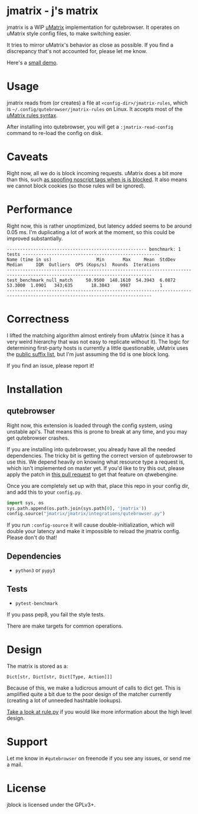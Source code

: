 
* jmatrix - j's matrix

jmatrix is a WIP [[https://github.com/gorhill/uMatrix][uMatrix]] implementation for qutebrowser. It operates on uMatrix
style config files, to make switching easier.

It tries to mirror uMatrix's behavior as close as possible. If you find a
discrepancy that's not accounted for, please let me know.

Here's a [[https://www.youtube.com/watch?v=UPxq8zkHXrg][small demo]].

* Usage

jmatrix reads from (or creates) a file at ~<config-dir>/jmatrix-rules~, which is
~~/.config/qutebrowser/jmatrix-rules~ on Linux. It accepts most of the [[https://github.com/gorhill/uMatrix/wiki/Rules-syntax][uMatrix
rules syntax]].

After installing into qutebrowser, you will get a ~:jmatrix-read-config~ command
to re-load the config on disk.

* Caveats

Right now, all we do is block incoming requests. uMatrix does a bit more than
this, such [[https://github.com/gorhill/uMatrix/issues/319][as spoofing noscript tags when js is blocked]]. It also means we cannot
block cookies (so those rules will be ignored).

* Performance

Right now, this is rather unoptimized, but latency added seems to be around 0.05
ms. I'm duplicating a lot of work at the moment, so this could be improved
substantially.

#+begin_example
----------------------------------------------------- benchmark: 1 tests ----------------------------------------------------
Name (time in us)                 Min       Max     Mean  StdDev   Median     IQR  Outliers  OPS (Kops/s)  Rounds  Iterations
-----------------------------------------------------------------------------------------------------------------------------
test_benchmark_null_match     50.9500  148.1610  54.3943  6.0872  53.3000  1.0901   343;635       18.3843    9987           1
-----------------------------------------------------------------------------------------------------------------------------
#+end_example

* Correctness

I lifted the matching algorithm almost entirely from uMatrix (since it has a very
weird hierarchy that was not easy to replicate without it). The logic for
determining first-party hosts is currently a little questionable, uMatrix uses
the [[https://github.com/gorhill/publicsuffixlist.js][public suffix list]], but I'm just assuming the tld is one block long.

If you find an issue, please report it!

* Installation
** qutebrowser
Right now, this extension is loaded through the config system, using
unstable api's. That means this is prone to break at any time, and you may
get qutebrowser crashes.

If you are installing into qutebrowser, you already have all the needed
dependencies. The tricky bit is getting the correct version of qutebrowser to
use this. We depend heavily on knowing what resource type a request is, which
isn't implemented on master yet. If you'd like to try this out, please apply the
patch in [[https://github.com/qutebrowser/qutebrowser/pull/4525][this pull request]] to get that feature on qtwebengine.

Once you are completely set up with that, place this repo in your config dir,
and add this to your ~config.py~.

#+begin_src python
  import sys, os
  sys.path.append(os.path.join(sys.path[0], 'jmatrix'))
  config.source("jmatrix/jmatrix/integrations/qutebrowser.py")
#+end_src

If you run ~:config-source~ it will cause double-initialization, which will
double your latency and make it impossible to reload the jmatrix config. Please
don't do that!

** Dependencies
- ~python3~ or ~pypy3~
** Tests
- ~pytest-benchmark~

If you pass pep8, you fail the style tests.

There are make targets for common operations.

* Design

The matrix is stored as a:

#+begin_example
Dict[str, Dict[str, Dict[Type, Action]]]
#+end_example

Because of this, we make a ludicrous amount of calls to dict get. This is
amplified quite a bit due to the poor design of the matcher currently (creating
a lot of unneeded hashtable lookups).

[[file:jmatrix/rule.py::class%20Action(enum.Enum):][Take a look at rule.py]] if you would like more information about the high level
design.

* Support

Let me know in ~#qutebrowser~ on freenode if you see any issues, or send me a mail.

* License
jblock is licensed under the GPLv3+.
